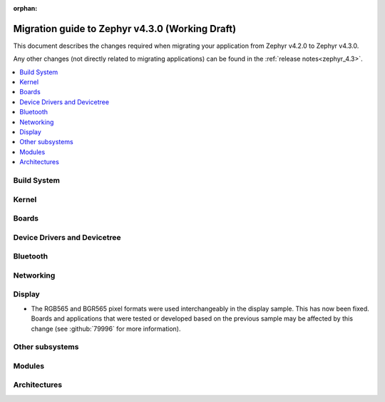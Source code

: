 :orphan:

..
  See
  https://docs.zephyrproject.org/latest/releases/index.html#migration-guides
  for details of what is supposed to go into this document.

.. _migration_4.3:

Migration guide to Zephyr v4.3.0 (Working Draft)
################################################

This document describes the changes required when migrating your application from Zephyr v4.2.0 to
Zephyr v4.3.0.

Any other changes (not directly related to migrating applications) can be found in
the :ref:`release notes<zephyr_4.3>`.

.. contents::
    :local:
    :depth: 2

Build System
************

Kernel
******

Boards
******

Device Drivers and Devicetree
*****************************

.. zephyr-keep-sorted-start re(^\w)

.. zephyr-keep-sorted-stop

Bluetooth
*********

.. zephyr-keep-sorted-start re(^\w)

.. zephyr-keep-sorted-stop

Networking
**********

.. zephyr-keep-sorted-start re(^\w)

.. zephyr-keep-sorted-stop

Display
*******

* The RGB565 and BGR565 pixel formats were used interchangeably in the display sample.
  This has now been fixed. Boards and applications that were tested or developed based on the
  previous sample may be affected by this change (see :github:`79996` for more information).

Other subsystems
****************

.. zephyr-keep-sorted-start re(^\w)

.. zephyr-keep-sorted-stop

Modules
*******

Architectures
*************
